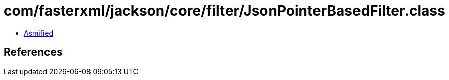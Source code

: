 = com/fasterxml/jackson/core/filter/JsonPointerBasedFilter.class

 - link:JsonPointerBasedFilter-asmified.java[Asmified]

== References

